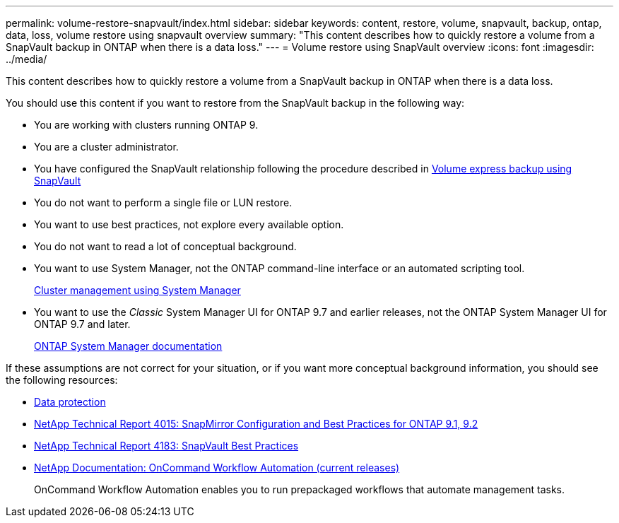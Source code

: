 ---
permalink: volume-restore-snapvault/index.html
sidebar: sidebar
keywords: content, restore, volume, snapvault, backup, ontap, data, loss, volume restore using snapvault overview
summary: "This content describes how to quickly restore a volume from a SnapVault backup in ONTAP when there is a data loss."
---
= Volume restore using SnapVault overview
:icons: font
:imagesdir: ../media/

[.lead]
This content describes how to quickly restore a volume from a SnapVault backup in ONTAP when there is a data loss.

You should use this content if you want to restore from the SnapVault backup in the following way:

* You are working with clusters running ONTAP 9.
* You are a cluster administrator.
* You have configured the SnapVault relationship following the procedure described in https://docs.netapp.com/ontap-9/topic/com.netapp.doc.exp-buvault/home.html[Volume express backup using SnapVault]

* You do not want to perform a single file or LUN restore.
* You want to use best practices, not explore every available option.
* You do not want to read a lot of conceptual background.
* You want to use System Manager, not the ONTAP command-line interface or an automated scripting tool.
+
https://docs.netapp.com/ontap-9/topic/com.netapp.doc.onc-sm-help/GUID-DF04A607-30B0-4B98-99C8-CB065C64E670.html[Cluster management using System Manager]

* You want to use the _Classic_ System Manager UI for ONTAP 9.7 and earlier releases, not the ONTAP System Manager UI for ONTAP 9.7 and later.
+
https://docs.netapp.com/us-en/ontap/[ONTAP System Manager documentation]

If these assumptions are not correct for your situation, or if you want more conceptual background information, you should see the following resources:

* http://docs.netapp.com/ontap-9/topic/com.netapp.doc.pow-dap/home.html[Data protection]
* http://www.netapp.com/us/media/tr-4015.pdf[NetApp Technical Report 4015: SnapMirror Configuration and Best Practices for ONTAP 9.1, 9.2]
* http://www.netapp.com/us/media/tr-4183.pdf[NetApp Technical Report 4183: SnapVault Best Practices]
* http://mysupport.netapp.com/documentation/productlibrary/index.html?productID=61550[NetApp Documentation: OnCommand Workflow Automation (current releases)]
+
OnCommand Workflow Automation enables you to run prepackaged workflows that automate management tasks.
